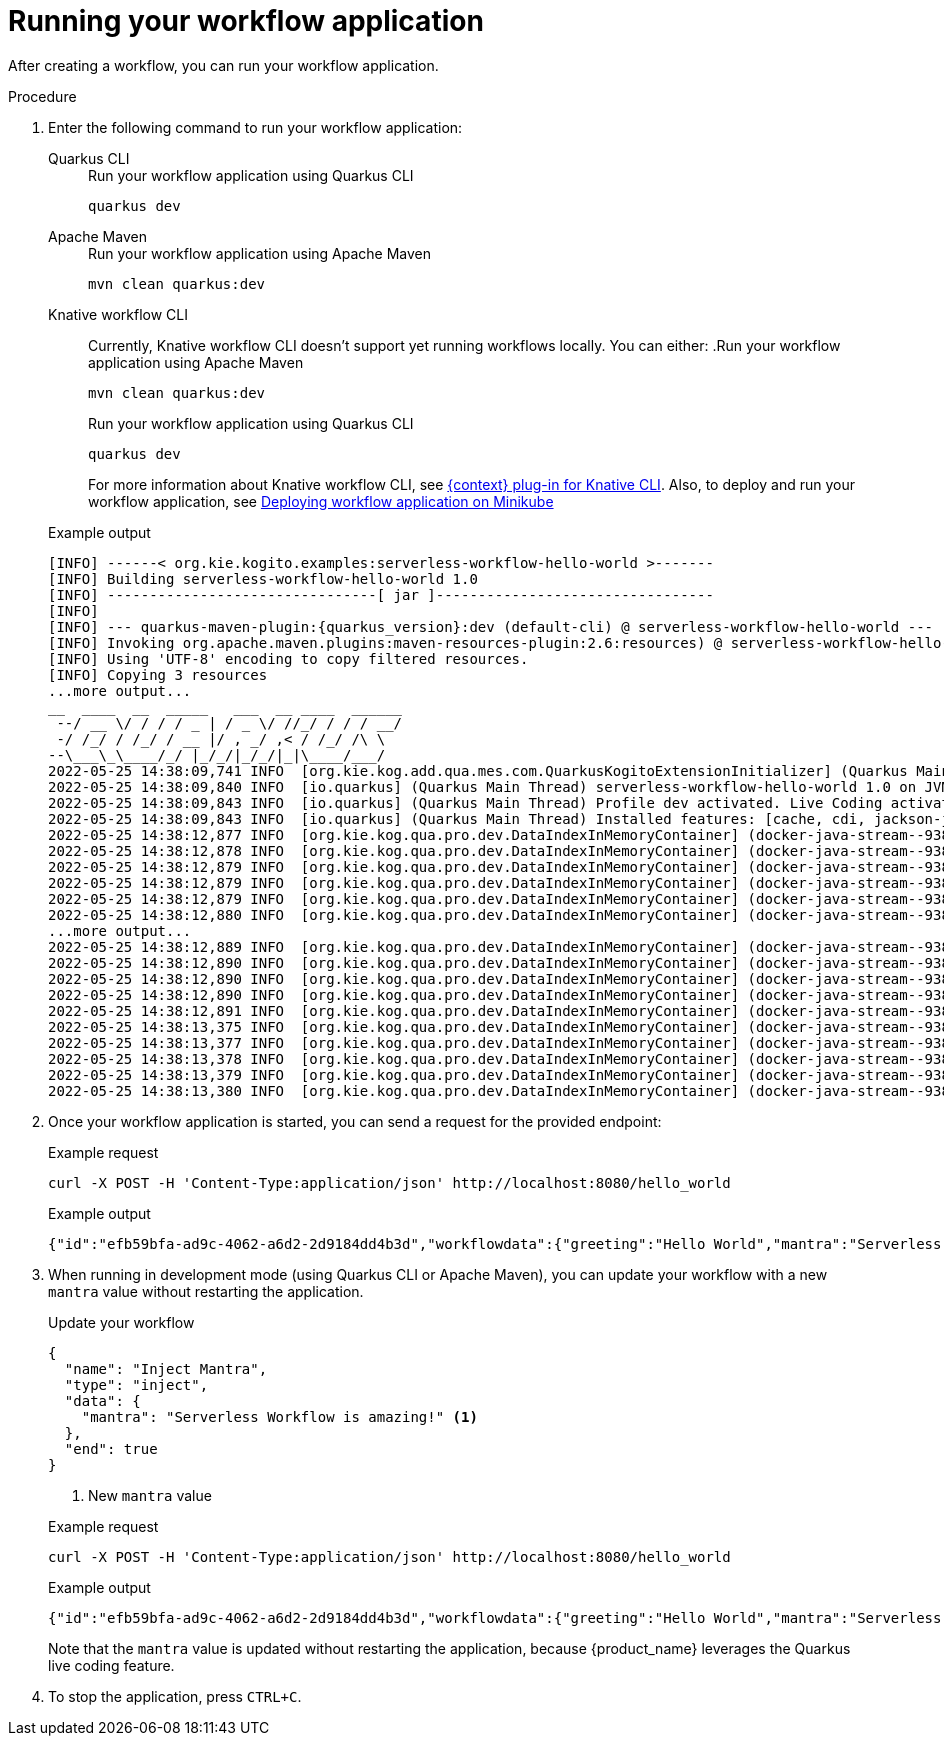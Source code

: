 :_content-type: PROCEDURE
:description: Running your workflow application
:keywords: run, serverless, workflow, application
:navtitle: Running your workflow application
// :page-aliases:

[id="proc-running-your-workflow-application_{context}"]
= Running your workflow application

After creating a workflow, you can run your workflow application.

.Procedure
. Enter the following command to run your workflow application:
+

[tabs]
====
Quarkus CLI::
+
--
.Run your workflow application using Quarkus CLI
[source,shell]
----
quarkus dev
----
--
Apache Maven::
+
--
.Run your workflow application using Apache Maven
[source,shell]
----
mvn clean quarkus:dev
----
--
Knative workflow CLI::
+
--
Currently, Knative workflow CLI doesn't support yet running workflows locally. You can either:
.Run your workflow application using Apache Maven
[source,shell]
----
mvn clean quarkus:dev
----
.Run your workflow application using Quarkus CLI
[source,shell]
----
quarkus dev
----
For more information about Knative workflow CLI, see xref:tooling/kn-plugin-workflow-overview.adoc[{context} plug-in for Knative CLI].
Also, to deploy and run your workflow application, see xref:cloud/deploying-on-minikube.adoc[Deploying workflow application on Minikube]
--
====
+
.Example output
[source,shell,subs="attributes"]
----
[INFO] ------< org.kie.kogito.examples:serverless-workflow-hello-world >-------
[INFO] Building serverless-workflow-hello-world 1.0
[INFO] --------------------------------[ jar ]---------------------------------
[INFO]
[INFO] --- quarkus-maven-plugin:{quarkus_version}:dev (default-cli) @ serverless-workflow-hello-world ---
[INFO] Invoking org.apache.maven.plugins:maven-resources-plugin:2.6:resources) @ serverless-workflow-hello-world
[INFO] Using 'UTF-8' encoding to copy filtered resources.
[INFO] Copying 3 resources
...more output...
__  ____  __  _____   ___  __ ____  ______
 --/ __ \/ / / / _ | / _ \/ //_/ / / / __/
 -/ /_/ / /_/ / __ |/ , _/ ,< / /_/ /\ \
--\___\_\____/_/ |_/_/|_/_/|_|\____/___/
2022-05-25 14:38:09,741 INFO  [org.kie.kog.add.qua.mes.com.QuarkusKogitoExtensionInitializer] (Quarkus Main Thread) Registered Kogito CloudEvent extension
2022-05-25 14:38:09,840 INFO  [io.quarkus] (Quarkus Main Thread) serverless-workflow-hello-world 1.0 on JVM (powered by Quarkus {quarkus_version}) started in 6.470s. Listening on: http://localhost:8080
2022-05-25 14:38:09,843 INFO  [io.quarkus] (Quarkus Main Thread) Profile dev activated. Live Coding activated.
2022-05-25 14:38:09,843 INFO  [io.quarkus] (Quarkus Main Thread) Installed features: [cache, cdi, jackson-jq, kogito-addon-messaging-extension, kogito-processes, kogito-serverless-workflow, reactive-routes, rest-client, rest-client-jackson, resteasy, resteasy-jackson, smallrye-context-propagation, smallrye-openapi, smallrye-reactive-messaging, smallrye-reactive-messaging-http, swagger-ui, vertx]
2022-05-25 14:38:12,877 INFO  [org.kie.kog.qua.pro.dev.DataIndexInMemoryContainer] (docker-java-stream--938264210) STDOUT: __  ____  __  _____   ___  __ ____  ______
2022-05-25 14:38:12,878 INFO  [org.kie.kog.qua.pro.dev.DataIndexInMemoryContainer] (docker-java-stream--938264210) STDOUT:  --/ __ \/ / / / _ | / _ \/ //_/ / / / __/
2022-05-25 14:38:12,879 INFO  [org.kie.kog.qua.pro.dev.DataIndexInMemoryContainer] (docker-java-stream--938264210) STDOUT:  -/ /_/ / /_/ / __ |/ , _/ ,< / /_/ /\ \
2022-05-25 14:38:12,879 INFO  [org.kie.kog.qua.pro.dev.DataIndexInMemoryContainer] (docker-java-stream--938264210) STDOUT: --\___\_\____/_/ |_/_/|_/_/|_|\____/___/
2022-05-25 14:38:12,879 INFO  [org.kie.kog.qua.pro.dev.DataIndexInMemoryContainer] (docker-java-stream--938264210) STDOUT: 2022-05-25 17:38:09,692 INFO  [io.zon.tes.db.pos.emb.EmbeddedPostgres] (main) Detected a Linux x86_64 system
2022-05-25 14:38:12,880 INFO  [org.kie.kog.qua.pro.dev.DataIndexInMemoryContainer] (docker-java-stream--938264210) STDOUT: 2022-05-25 17:38:09,705 INFO  [io.zon.tes.db.pos.emb.DefaultPostgresBinaryResolver] (main) Detected distribution: 'Red Hat Enterprise Linux'
...more output...
2022-05-25 14:38:12,889 INFO  [org.kie.kog.qua.pro.dev.DataIndexInMemoryContainer] (docker-java-stream--938264210) STDOUT: 2022-05-25 17:38:12,332 INFO  [io.zon.tes.db.pos.emb.EmbeddedPostgres] (postgres:pid(90)) 2022-05-25 17:38:12.332 UTC [99] LOG:  incomplete startup packet
2022-05-25 14:38:12,890 INFO  [org.kie.kog.qua.pro.dev.DataIndexInMemoryContainer] (docker-java-stream--938264210) STDOUT: 2022-05-25 17:38:12,405 INFO  [io.zon.tes.db.pos.emb.EmbeddedPostgres] (main) 5df1ed6e-7a15-4091-bcfb-e293aa293bfe postmaster startup finished in 00:00:00.180
2022-05-25 14:38:12,890 INFO  [org.kie.kog.qua.pro.dev.DataIndexInMemoryContainer] (docker-java-stream--938264210) STDOUT: 2022-05-25 17:38:12,405 INFO  [org.kie.kog.per.inm.pos.run.InmemoryPostgreSQLRecorder] (main) Embedded Postgres started at port "44729" with database "postgres", user "postgres" and password "postgres"
2022-05-25 14:38:12,890 INFO  [org.kie.kog.qua.pro.dev.DataIndexInMemoryContainer] (docker-java-stream--938264210) STDOUT: 2022-05-25 17:38:12,636 WARN  [io.qua.run.con.ConfigRecorder] (main) Build time property cannot be changed at runtime:
2022-05-25 14:38:12,891 INFO  [org.kie.kog.qua.pro.dev.DataIndexInMemoryContainer] (docker-java-stream--938264210) STDOUT:  - quarkus.jib.base-jvm-image is set to 'ba-docker-registry.usersys.redhat.com:5000/fabric8/java-alpine-openjdk11-jre' but it is build time fixed to 'fabric8/java-alpine-openjdk11-jre'. Did you change the property quarkus.jib.base-jvm-image after building the application?
2022-05-25 14:38:13,375 INFO  [org.kie.kog.qua.pro.dev.DataIndexInMemoryContainer] (docker-java-stream--938264210) STDOUT: 2022-05-25 17:38:13,105 INFO  [org.kie.kog.per.pro.ProtobufService] (main) Registering Kogito ProtoBuffer file: kogito-index.proto
2022-05-25 14:38:13,377 INFO  [org.kie.kog.qua.pro.dev.DataIndexInMemoryContainer] (docker-java-stream--938264210) STDOUT: 2022-05-25 17:38:13,132 INFO  [org.kie.kog.per.pro.ProtobufService] (main) Registering Kogito ProtoBuffer file: kogito-types.proto
2022-05-25 14:38:13,378 INFO  [org.kie.kog.qua.pro.dev.DataIndexInMemoryContainer] (docker-java-stream--938264210) STDOUT: 2022-05-25 17:38:13,181 INFO  [io.quarkus] (main) data-index-service-inmemory 1.22.0.Final on JVM (powered by Quarkus 2.9.0.Final) started in 4.691s. Listening on: http://0.0.0.0:8080
2022-05-25 14:38:13,379 INFO  [org.kie.kog.qua.pro.dev.DataIndexInMemoryContainer] (docker-java-stream--938264210) STDOUT: 2022-05-25 17:38:13,182 INFO  [io.quarkus] (main) Profile prod activated.
2022-05-25 14:38:13,380 INFO  [org.kie.kog.qua.pro.dev.DataIndexInMemoryContainer] (docker-java-stream--938264210) STDOUT: 2022-05-25 17:38:13,182 INFO  [io.quarkus] (main) Installed features: [agroal, cdi, hibernate-orm, hibernate-orm-panache, inmemory-postgres, jdbc-postgresql, narayana-jta, oidc, reactive-routes, rest-client-reactive, rest-client-reactive-jackson, security, smallrye-context-propagation, smallrye-graphql-client, smallrye-health, smallrye-metrics, smallrye-reactive-messaging, smallrye-reactive-messaging-http, vertx, vertx-graphql]
----

. Once your workflow application is started, you can send a request for the provided endpoint:
+

+
.Example request
[source,shell]
----
curl -X POST -H 'Content-Type:application/json' http://localhost:8080/hello_world
----

+
--
.Example output
[source,shell]
----
{"id":"efb59bfa-ad9c-4062-a6d2-2d9184dd4b3d","workflowdata":{"greeting":"Hello World","mantra":"Serverless Workflow is awesome!"}}
----
--

. When running in development mode (using Quarkus CLI or Apache Maven), you can update your workflow with a new `mantra` value without restarting the application.
+
--
.Update your workflow
[source,json]
----
{
  "name": "Inject Mantra",
  "type": "inject",
  "data": {
    "mantra": "Serverless Workflow is amazing!" <1>
  },
  "end": true
}
----
<1> New `mantra` value

.Example request
[source,shell]
----
curl -X POST -H 'Content-Type:application/json' http://localhost:8080/hello_world
----

.Example output
[source,shell]
----
{"id":"efb59bfa-ad9c-4062-a6d2-2d9184dd4b3d","workflowdata":{"greeting":"Hello World","mantra":"Serverless Workflow is amazing!"}}
----

Note that the `mantra` value is updated without restarting the application, because {product_name} leverages the Quarkus live coding feature.
--

. To stop the application, press `CTRL+C`.
